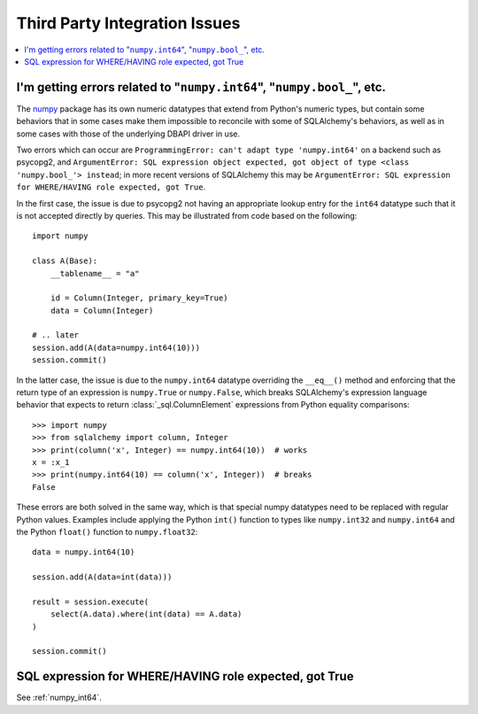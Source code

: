 Third Party Integration Issues
===============================

.. contents::
    :local:
    :class: faq
    :backlinks: none

.. _numpy_int64:

I'm getting errors related to "``numpy.int64``", "``numpy.bool_``", etc.
------------------------------------------------------------------------

The numpy_ package has its own numeric datatypes that extend from Python's
numeric types, but contain some behaviors that in some cases make them impossible
to reconcile with some of SQLAlchemy's behaviors, as well as in some cases
with those of the underlying DBAPI driver in use.

Two errors which can occur are ``ProgrammingError: can't adapt type 'numpy.int64'``
on a backend such as psycopg2, and ``ArgumentError: SQL expression object
expected, got object of type <class 'numpy.bool_'> instead``; in
more recent versions of SQLAlchemy this may be ``ArgumentError: SQL expression
for WHERE/HAVING role expected, got True``.

In the first case, the issue is due to psycopg2 not having an appropriate
lookup entry for the ``int64`` datatype such that it is not accepted directly
by queries.   This may be illustrated from code based on the following::

    import numpy

    class A(Base):
        __tablename__ = "a"

        id = Column(Integer, primary_key=True)
        data = Column(Integer)

    # .. later
    session.add(A(data=numpy.int64(10)))
    session.commit()


In the latter case, the issue is due to the ``numpy.int64`` datatype overriding
the ``__eq__()`` method and enforcing that the return type of an expression is
``numpy.True`` or ``numpy.False``, which breaks SQLAlchemy's expression
language behavior that expects to return :class:`_sql.ColumnElement`
expressions from Python equality comparisons::

    >>> import numpy
    >>> from sqlalchemy import column, Integer
    >>> print(column('x', Integer) == numpy.int64(10))  # works
    x = :x_1
    >>> print(numpy.int64(10) == column('x', Integer))  # breaks
    False

These errors are both solved in the same way, which is that special numpy
datatypes need to be replaced with regular Python values.  Examples include
applying the Python ``int()`` function to types like ``numpy.int32`` and
``numpy.int64`` and the Python ``float()`` function to ``numpy.float32``::

    data = numpy.int64(10)

    session.add(A(data=int(data)))

    result = session.execute(
        select(A.data).where(int(data) == A.data)
    )

    session.commit()

.. _numpy: https://numpy.org

SQL expression for WHERE/HAVING role expected, got True
-------------------------------------------------------

See :ref:`numpy_int64`.